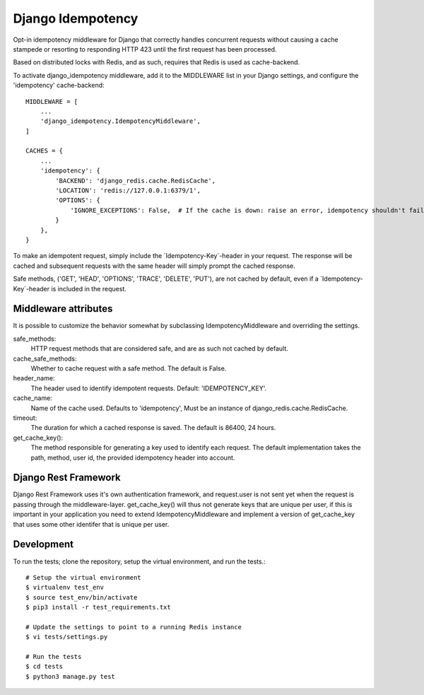 Django Idempotency
------------------
Opt-in idempotency middleware for Django that correctly handles concurrent
requests without causing a cache stampede or resorting to responding HTTP 423
until the first request has been processed.

Based on distributed locks with Redis, and as such, requires that Redis is used
as cache-backend.

To activate django_idempotency middleware, add it to the MIDDLEWARE list in
your Django settings, and configure the 'idempotency' cache-backend::

    MIDDLEWARE = [
        ...
        'django_idempotency.IdempotencyMiddleware',
    ]

    CACHES = {
        ...
        'idempotency': {
            'BACKEND': 'django_redis.cache.RedisCache',
            'LOCATION': 'redis://127.0.0.1:6379/1',
            'OPTIONS': {
                'IGNORE_EXCEPTIONS': False,  # If the cache is down: raise an error, idempotency shouldn't fail silently
            }
        },
    }

To make an idempotent request, simply include the ´Idempotency-Key´-header
in your request. The response will be cached and subsequent requests with the
same header will simply prompt the cached response.

Safe methods, ('GET', 'HEAD', 'OPTIONS', 'TRACE', 'DELETE', 'PUT'), are not
cached by default, even if a  ´Idempotency-Key´-header is included in the
request.

Middleware attributes
^^^^^^^^^^^^^^^^^^^^^
It is possible to customize the behavior somewhat by subclassing
IdempotencyMiddleware and overriding the settings.

safe_methods:
    HTTP request methods that are considered safe, and are as such not
    cached by default.

cache_safe_methods:
    Whether to cache request with a safe method. The default is False.

header_name:
    The header used to identify idempotent requests.
    Default: 'IDEMPOTENCY_KEY'.

cache_name:
    Name of the cache used. Defaults to 'idempotency', Must be an instance
    of django_redis.cache.RedisCache.

timeout:
    The duration for which a cached response is saved. The default is 86400,
    24 hours.

get_cache_key():
    The method responsible for generating a key used to identify each request.
    The default implementation takes the path, method, user id, the provided
    idempotency header into account.

Django Rest Framework
^^^^^^^^^^^^^^^^^^^^^
Django Rest Framework uses it's own authentication framework, and request.user
is not sent yet when the request is passing through the middleware-layer.
get_cache_key() will thus not generate keys that are unique per user, if this
is important in your application you need to extend IdempotencyMiddleware and
implement a version of get_cache_key that uses some other identifer that is
unique per user.

Development
^^^^^^^^^^^
To run the tests; clone the repository, setup the virtual environment, and run
the tests.::

    # Setup the virtual environment
    $ virtualenv test_env
    $ source test_env/bin/activate
    $ pip3 install -r test_requirements.txt

    # Update the settings to point to a running Redis instance
    $ vi tests/settings.py

    # Run the tests
    $ cd tests
    $ python3 manage.py test
